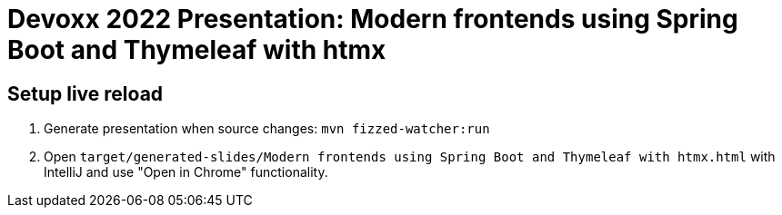 = Devoxx 2022 Presentation: Modern frontends using Spring Boot and Thymeleaf with htmx

== Setup live reload

. Generate presentation when source changes: `mvn fizzed-watcher:run`
. Open `target/generated-slides/Modern frontends using Spring Boot and Thymeleaf with htmx.html` with IntelliJ and use "Open in Chrome" functionality.
